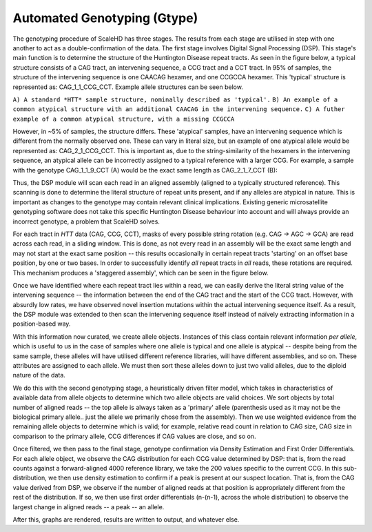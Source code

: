 .. _sect_genotyping:

Automated Genotyping (Gtype)
================================

The genotyping procedure of ScaleHD has three stages. The results from each stage are utilised in step with one another to act as a double-confirmation of the data. The first stage involves Digital Signal Processing (DSP). This stage's main function is to determine the structure of the Huntington Disease repeat tracts. As seen in the figure below, a typical structure consists of a CAG tract, an intervening sequence, a CCG tract and a CCT tract. In 95% of samples, the structure of the intervening sequence is one CAACAG hexamer, and one CCGCCA hexamer. This 'typical' structure is represented as: CAG_1_1_CCG_CCT. Example allele structures can be seen below.

.. image:: img/allele-structure.png
``A) A standard *HTT* sample structure, nominally described as 'typical'.``
``B) An example of a common atypical structure with an additional CAACAG in the intervening sequence.``
``C) A futher example of a common atypical structure, with a missing CCGCCA``

However, in ~5% of samples, the structure differs. These 'atypical' samples, have an intervening sequence which is different from the normally observed one. These can vary in literal size, but an example of one atypical allele would be represented as: CAG_2_1_CCG_CCT. This is important as, due to the string-similarity of the hexamers in the intervening sequence, an atypical allele can be incorrectly assigned to a typical reference with a larger CCG. For example, a sample with the genotype CAG_1_1_9_CCT (A) would be the exact same length as CAG_2_1_7_CCT (B):

.. image:: img/atypical-typical-lengths.png

Thus, the DSP module will scan each read in an aligned assembly (aligned to a typically structured reference). This scanning is done to determine the literal structure of repeat units present, and if any alleles are atypical in nature. This is important as changes to the genotype may contain relevant clinical implications. Existing generic microsatellite genotyping software does not take this specific Huntington Disease behaviour into account and will always provide an incorrect genotype, a problem that ScaleHD solves.

For each tract in *HTT* data (CAG, CCG, CCT), masks of every possible string rotation (e.g. CAG -> AGC -> GCA) are read across each read, in a sliding window. This is done, as not every read in an assembly will be the exact same length and may not start at the exact same position -- this results occasionally in certain repeat tracts 'starting' on an offset base position, by one or two bases. In order to successfully identify *all* repeat tracts in *all* reads, these rotations are required. This mechanism produces a 'staggered assembly', which can be seen in the figure below.

.. image:: img/dsp-staggering.png

Once we have identified where each repeat tract lies within a read, we can easily derive the literal string value of the intervening sequence -- the information between the end of the CAG tract and the start of the CCG tract. However, with absurdly low rates, we have observed novel insertion mutations within the actual intervening sequence itself. As a result, the DSP module was extended to then scan the intervening sequence itself instead of naïvely extracting information in a position-based way.

With this information now curated, we create allele objects. Instances of this class contain relevant information *per allele*, which is useful to us in the case of samples where one allele is typical and one allele is atypical -- despite being from the same sample, these alleles will have utilised different reference libraries, will have different assemblies, and so on. These attributes are assigned to each allele. We must then sort these alleles down to just two valid alleles, due to the diploid nature of the data. 

We do this with the second genotyping stage, a heuristically driven filter model, which takes in characteristics of available data from allele objects to determine which two allele objects are valid choices. We sort objects by total number of aligned reads -- the top allele is always taken as a 'primary' allele (parenthesis used as it may not be the biological primary allele.. just the allele we primarily chose from the assembly). Then we use weighted evidence from the remaining allele objects to determine which is valid; for example, relative read count in relation to CAG size, CAG size in comparison to the primary allele, CCG differences if CAG values are close, and so on.

Once filtered, we then pass to the final stage, genotype confirmation via Density Estimation and First Order Differentials. For each allele object, we observe the CAG distribution for each CCG value determined by DSP: that is, from the read counts against a forward-aligned 4000 reference library, we take the 200 values specific to the current CCG. In this sub-distribution, we then use density estimation to confirm if a peak is present at our suspect location. That is, from the CAG value derived from DSP, we observe if the number of aligned reads at that position is appropriately different from the rest of the distribution. If so, we then use first order differentials (n-(n-1), across the whole distribution) to observe the largest change in aligned reads -- a peak -- an allele.

After this, graphs are rendered, results are written to output, and whatever else.